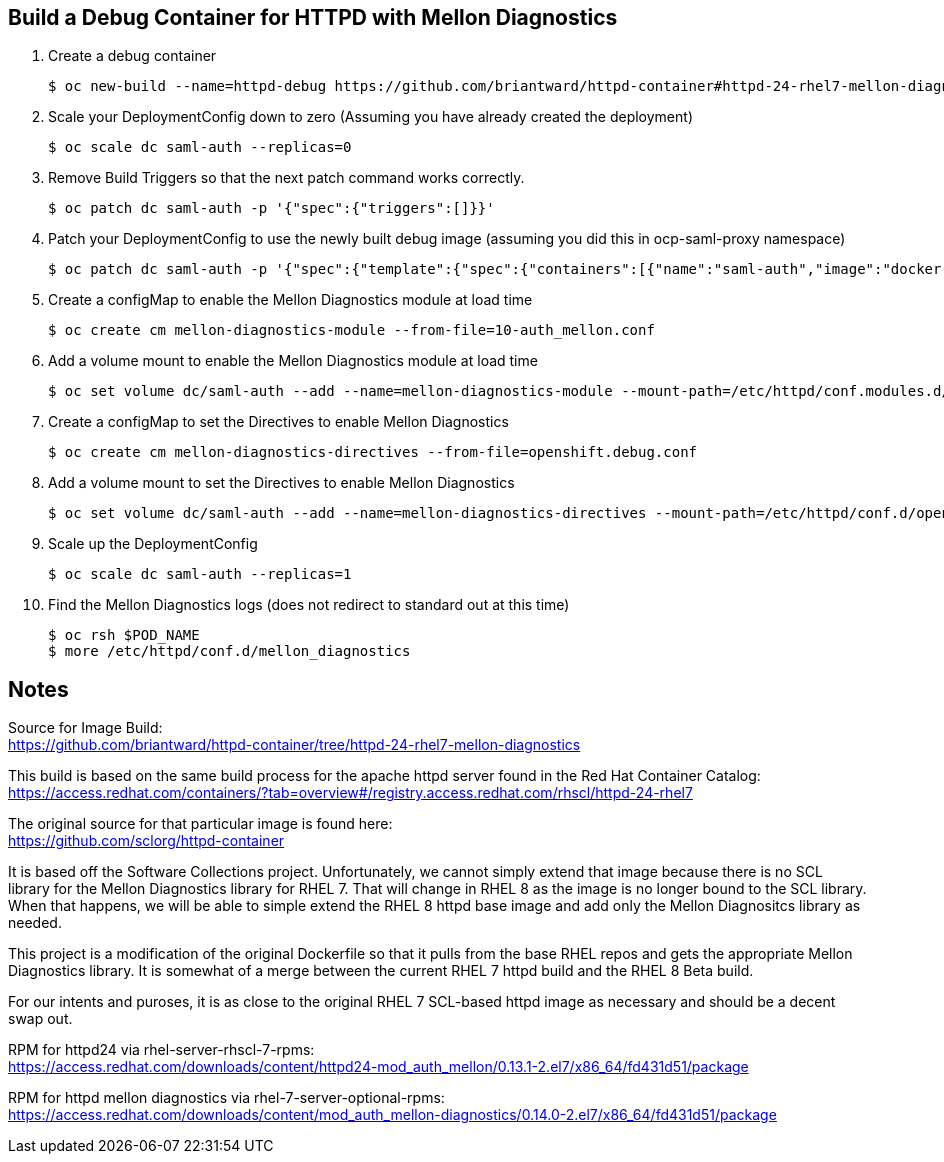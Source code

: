 == Build a Debug Container for HTTPD with Mellon Diagnostics

. Create a debug container

  $ oc new-build --name=httpd-debug https://github.com/briantward/httpd-container#httpd-24-rhel7-mellon-diagnostics --context-dir=2.4

. Scale your DeploymentConfig down to zero (Assuming you have already created the deployment)

  $ oc scale dc saml-auth --replicas=0

. Remove Build Triggers so that the next patch command works correctly.

  $ oc patch dc saml-auth -p '{"spec":{"triggers":[]}}'

. Patch your DeploymentConfig to use the newly built debug image (assuming you did this in ocp-saml-proxy namespace)

  $ oc patch dc saml-auth -p '{"spec":{"template":{"spec":{"containers":[{"name":"saml-auth","image":"docker-registry.default.svc:5000/ocp-saml-proxy/httpd-debug"}]}}}}'

. Create a configMap to enable the Mellon Diagnostics module at load time

  $ oc create cm mellon-diagnostics-module --from-file=10-auth_mellon.conf

. Add a volume mount to enable the Mellon Diagnostics module at load time

  $ oc set volume dc/saml-auth --add --name=mellon-diagnostics-module --mount-path=/etc/httpd/conf.modules.d/10-auth_mellon.conf --sub-path=10-auth_mellon.conf --type=configmap --configmap-name=mellon-diagnostics-module

. Create a configMap to set the Directives to enable Mellon Diagnostics

  $ oc create cm mellon-diagnostics-directives --from-file=openshift.debug.conf

. Add a volume mount to set the Directives to enable Mellon Diagnostics

  $ oc set volume dc/saml-auth --add --name=mellon-diagnostics-directives --mount-path=/etc/httpd/conf.d/openshift.debug.conf --type=configmap --configmap-name=mellon-diagnostics-directives

. Scale up the DeploymentConfig

  $ oc scale dc saml-auth --replicas=1

. Find the Mellon Diagnostics logs (does not redirect to standard out at this time)

  $ oc rsh $POD_NAME
  $ more /etc/httpd/conf.d/mellon_diagnostics

== Notes
 
Source for Image Build: +
https://github.com/briantward/httpd-container/tree/httpd-24-rhel7-mellon-diagnostics

This build is based on the same build process for the apache httpd server found in the Red Hat Container Catalog: +
https://access.redhat.com/containers/?tab=overview#/registry.access.redhat.com/rhscl/httpd-24-rhel7

The original source for that particular image is found here: +
https://github.com/sclorg/httpd-container

It is based off the Software Collections project.  Unfortunately, we cannot simply extend that image because there is
no SCL library for the Mellon Diagnostics library for RHEL 7.  That will change in RHEL 8 as the image is no longer
bound to the SCL library.  When that happens, we will be able to simple extend the RHEL 8 httpd base image and 
add only the Mellon Diagnositcs library as needed.  

This project is a modification of the original Dockerfile so that it pulls from the base RHEL repos and gets the 
appropriate Mellon Diagnostics library.  It is somewhat of a merge between the current RHEL 7 httpd build and the
RHEL 8 Beta build.  

For our intents and puroses, it is as close to the original RHEL 7 SCL-based httpd image as necessary and should be a decent swap out.

RPM for httpd24 via rhel-server-rhscl-7-rpms: +
https://access.redhat.com/downloads/content/httpd24-mod_auth_mellon/0.13.1-2.el7/x86_64/fd431d51/package

RPM for httpd mellon diagnostics via rhel-7-server-optional-rpms: +
https://access.redhat.com/downloads/content/mod_auth_mellon-diagnostics/0.14.0-2.el7/x86_64/fd431d51/package

